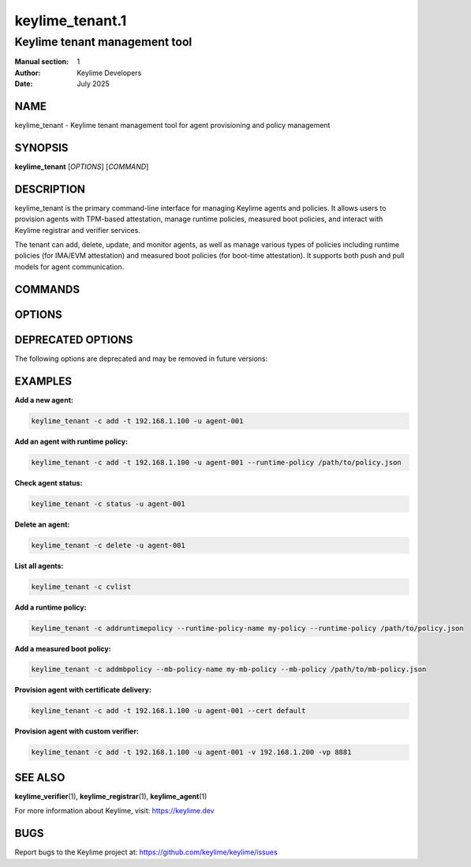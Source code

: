 ================
keylime_tenant.1
================

---------------------------------
Keylime tenant management tool
---------------------------------

:Manual section: 1
:Author: Keylime Developers
:Date: July 2025

NAME
====

keylime_tenant - Keylime tenant management tool for agent provisioning and policy management

SYNOPSIS
========

**keylime_tenant** [*OPTIONS*] [*COMMAND*]

DESCRIPTION
===========

keylime_tenant is the primary command-line interface for managing Keylime agents and policies. 
It allows users to provision agents with TPM-based attestation, manage runtime policies, 
measured boot policies, and interact with Keylime registrar and verifier services.

The tenant can add, delete, update, and monitor agents, as well as manage various types of 
policies including runtime policies (for IMA/EVM attestation) and measured boot policies 
(for boot-time attestation). It supports both push and pull models for agent communication.

COMMANDS
========

.. option:: -c, --command COMMAND

   Specify the command to execute. Valid commands are:

   - **add**: Add a new agent to the system (default)
   - **delete**: Remove an agent from the system
   - **update**: Update an existing agent's configuration
   - **regstatus**: Show agent status from registrar
   - **cvstatus**: Show agent status from cloud verifier
   - **status**: Show combined agent status
   - **reglist**: List all agents in registrar
   - **cvlist**: List all agents in cloud verifier
   - **reactivate**: Reactivate a failed agent
   - **regdelete**: Delete agent from registrar only
   - **bulkinfo**: Get bulk information about agents
   - **addruntimepolicy**: Add a runtime policy
   - **showruntimepolicy**: Display a runtime policy
   - **deleteruntimepolicy**: Remove a runtime policy
   - **updateruntimepolicy**: Update a runtime policy
   - **listruntimepolicy**: List all runtime policies
   - **addmbpolicy**: Add a measured boot policy
   - **showmbpolicy**: Display a measured boot policy
   - **deletembpolicy**: Remove a measured boot policy
   - **updatembpolicy**: Update a measured boot policy
   - **listmbpolicy**: List all measured boot policies

OPTIONS
=======

.. option:: -h, --help

   Show help message and exit

.. option:: --push-model

   Enable push model (avoid requests to keylime-agent)

.. option:: -t, --targethost AGENT_IP

   The IP address of the host to provision

.. option:: -tp, --targetport AGENT_PORT

   The port of the host to provision

.. option:: -r, --registrarhost REGISTRAR_IP

   The IP address of the registrar where to retrieve the agents data from

.. option:: -rp, --registrarport REGISTRAR_PORT

   The port of the registrar

.. option:: --cv_targethost CV_AGENT_IP

   The IP address of the host to provision that the verifier will use (optional). 
   Use only if different than argument to option -t/--targethost

.. option:: -v, --cv VERIFIER_IP

   The IP address of the cloud verifier

.. option:: -vp, --cvport VERIFIER_PORT

   The port of the cloud verifier

.. option:: -vi, --cvid VERIFIER_ID

   The unique identifier of a cloud verifier

.. option:: -nvc, --no-verifier-check

   Disable the check to confirm if the agent is being processed by the specified verifier. 
   Use only with -c/--command delete or reactivate

.. option:: -u, --uuid AGENT_UUID

   UUID for the agent to provision

.. option:: -f, --file FILE

   Deliver the specified plaintext file to the provisioned agent

.. option:: --cert CA_DIR

   Create and deliver a certificate using a CA created by ca-util. 
   Pass in the CA directory or use "default" to use the standard directory

.. option:: -k, --key KEYFILE

   An intermediate key file produced by user_data_encrypt

.. option:: -p, --payload PAYLOAD

   Specify the encrypted payload to deliver with encrypted keys specified by -k

.. option:: --include INCL_DIR

   Include additional files in provided directory in certificate zip file. 
   Must be specified with --cert

.. option:: --runtime-policy RUNTIME_POLICY

   Specify the file path of a runtime policy

.. option:: --runtime-policy-checksum RUNTIME_POLICY_CHECKSUM

   Specify the SHA-256 checksum of a runtime policy

.. option:: --runtime-policy-sig-key RUNTIME_POLICY_SIG_KEY

   Specify the public key file used to validate the runtime policy signature

.. option:: --runtime-policy-url RUNTIME_POLICY_URL

   Specify the URL of a remote runtime policy

.. option:: --runtime-policy-name RUNTIME_POLICY_NAME

   The name of the runtime policy to operate with

.. option:: --mb-policy MB_POLICY

   The measured boot policy to operate with

.. option:: --mb-policy-name MB_POLICY_NAME

   The name of the measured boot policy to operate with

.. option:: --tpm_policy TPM_POLICY

   Specify a TPM policy in JSON format. 
   Example: {"15":"0000000000000000000000000000000000000000"}

.. option:: --verify

   Block on cryptographically checked key derivation confirmation from the agent 
   once it has been provisioned

.. option:: --supported-version SUPPORTED_VERSION

   API version that is supported by the agent. Detected automatically by default

DEPRECATED OPTIONS
==================

The following options are deprecated and may be removed in future versions:

.. option:: --allowlist ALLOWLIST

   **DEPRECATED**: Migrate to runtime policies for continued functionality. 
   Specify the file path of an allowlist

.. option:: --allowlist-url ALLOWLIST_URL

   **DEPRECATED**: Migrate to runtime policies for continued functionality. 
   Specify the URL of a remote allowlist

.. option:: --allowlist-name ALLOWLIST_NAME

   **DEPRECATED**: Migrate to runtime policies for continued functionality. 
   The name of allowlist to operate with

.. option:: --exclude IMA_EXCLUDE

   **DEPRECATED**: Migrate to runtime policies for continued functionality. 
   Specify the location of an IMA exclude list

.. option:: --mb_refstate MB_POLICY

   **DEPRECATED**: Use --mb-policy instead. 
   Specify the location of a measured boot reference state

.. option:: --signature-verification-key IMA_SIGN_VERIFICATION_KEYS

   **DEPRECATED**: Provide verification keys as part of a runtime policy for continued functionality. 
   Specify an IMA file signature verification key

EXAMPLES
========

**Add a new agent:**

.. code-block:: bash

   keylime_tenant -c add -t 192.168.1.100 -u agent-001

**Add an agent with runtime policy:**

.. code-block:: bash

   keylime_tenant -c add -t 192.168.1.100 -u agent-001 --runtime-policy /path/to/policy.json

**Check agent status:**

.. code-block:: bash

   keylime_tenant -c status -u agent-001

**Delete an agent:**

.. code-block:: bash

   keylime_tenant -c delete -u agent-001

**List all agents:**

.. code-block:: bash

   keylime_tenant -c cvlist

**Add a runtime policy:**

.. code-block:: bash

   keylime_tenant -c addruntimepolicy --runtime-policy-name my-policy --runtime-policy /path/to/policy.json

**Add a measured boot policy:**

.. code-block:: bash

   keylime_tenant -c addmbpolicy --mb-policy-name my-mb-policy --mb-policy /path/to/mb-policy.json

**Provision agent with certificate delivery:**

.. code-block:: bash

   keylime_tenant -c add -t 192.168.1.100 -u agent-001 --cert default

**Provision agent with custom verifier:**

.. code-block:: bash

   keylime_tenant -c add -t 192.168.1.100 -u agent-001 -v 192.168.1.200 -vp 8881

SEE ALSO
========

**keylime_verifier**\(1), **keylime_registrar**\(1), **keylime_agent**\(1)

For more information about Keylime, visit: https://keylime.dev

BUGS
====

Report bugs to the Keylime project at: https://github.com/keylime/keylime/issues 
